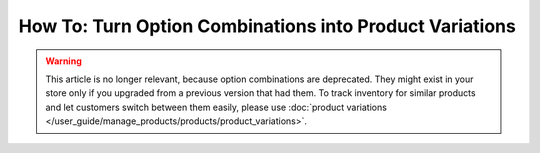 ********************************************************
How To: Turn Option Combinations into Product Variations
********************************************************

.. warning::

    This article is no longer relevant, because option combinations are deprecated. They might exist in your store only if you upgraded from a previous version that had them. To track inventory for similar products and let customers switch between them easily, please use :doc:`product variations </user_guide/manage_products/products/product_variations>`.